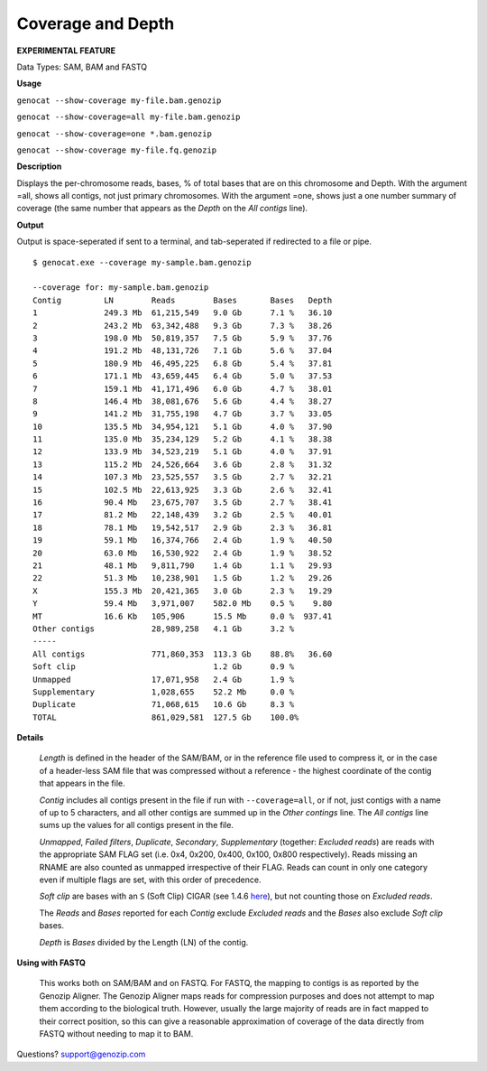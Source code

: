 ..
   (C) 2020-2022 Black Paw Ventures Limited. All rights reserved.

.. _coverage:

Coverage and Depth
==================

**EXPERIMENTAL FEATURE**

Data Types: SAM, BAM and FASTQ

**Usage**

``genocat --show-coverage my-file.bam.genozip``

``genocat --show-coverage=all my-file.bam.genozip`` 

``genocat --show-coverage=one *.bam.genozip`` 

``genocat --show-coverage my-file.fq.genozip`` 

**Description**

Displays the per-chromosome reads, bases, % of total bases that are on this chromosome and Depth. With the argument =all, shows all contigs, not just primary chromosomes. With the argument =one, shows just a one number summary of coverage (the same number that appears as the *Depth* on the *All contigs* line).

**Output**
    
Output is space-seperated if sent to a terminal, and tab-seperated if redirected to a file or pipe.

::

    $ genocat.exe --coverage my-sample.bam.genozip
    
    --coverage for: my-sample.bam.genozip
    Contig         LN        Reads        Bases       Bases   Depth
    1              249.3 Mb  61,215,549   9.0 Gb      7.1 %   36.10
    2              243.2 Mb  63,342,488   9.3 Gb      7.3 %   38.26
    3              198.0 Mb  50,819,357   7.5 Gb      5.9 %   37.76
    4              191.2 Mb  48,131,726   7.1 Gb      5.6 %   37.04
    5              180.9 Mb  46,495,225   6.8 Gb      5.4 %   37.81
    6              171.1 Mb  43,659,445   6.4 Gb      5.0 %   37.53
    7              159.1 Mb  41,171,496   6.0 Gb      4.7 %   38.01
    8              146.4 Mb  38,081,676   5.6 Gb      4.4 %   38.27
    9              141.2 Mb  31,755,198   4.7 Gb      3.7 %   33.05
    10             135.5 Mb  34,954,121   5.1 Gb      4.0 %   37.90
    11             135.0 Mb  35,234,129   5.2 Gb      4.1 %   38.38
    12             133.9 Mb  34,523,219   5.1 Gb      4.0 %   37.91
    13             115.2 Mb  24,526,664   3.6 Gb      2.8 %   31.32
    14             107.3 Mb  23,525,557   3.5 Gb      2.7 %   32.21
    15             102.5 Mb  22,613,925   3.3 Gb      2.6 %   32.41
    16             90.4 Mb   23,675,707   3.5 Gb      2.7 %   38.41
    17             81.2 Mb   22,148,439   3.2 Gb      2.5 %   40.01
    18             78.1 Mb   19,542,517   2.9 Gb      2.3 %   36.81
    19             59.1 Mb   16,374,766   2.4 Gb      1.9 %   40.50
    20             63.0 Mb   16,530,922   2.4 Gb      1.9 %   38.52
    21             48.1 Mb   9,811,790    1.4 Gb      1.1 %   29.93
    22             51.3 Mb   10,238,901   1.5 Gb      1.2 %   29.26
    X              155.3 Mb  20,421,365   3.0 Gb      2.3 %   19.29
    Y              59.4 Mb   3,971,007    582.0 Mb    0.5 %    9.80
    MT             16.6 Kb   105,906      15.5 Mb     0.0 %  937.41
    Other contigs            28,989,258   4.1 Gb      3.2 %
    -----
    All contigs              771,860,353  113.3 Gb    88.8%   36.60
    Soft clip                             1.2 Gb      0.9 %
    Unmapped                 17,071,958   2.4 Gb      1.9 %
    Supplementary            1,028,655    52.2 Mb     0.0 %
    Duplicate                71,068,615   10.6 Gb     8.3 %
    TOTAL                    861,029,581  127.5 Gb    100.0%

**Details** 

  *Length* is defined in the header of the SAM/BAM, or in the reference file used to compress it, or in the case of a header-less SAM file that was compressed without a reference - the highest coordinate of the contig that appears in the file.

  *Contig* includes all contigs present in the file if run with ``--coverage=all``, or if not, just contigs with a name of up to 5 characters, and all other contigs are summed up in the *Other contings* line. The *All contigs* line sums up the values for all contigs present in the file.

  *Unmapped*, *Failed filters*, *Duplicate*, *Secondary*, *Supplementary* (together: *Excluded reads*) are reads with the appropriate SAM FLAG set (i.e. 0x4, 0x200, 0x400, 0x100, 0x800 respectively). Reads missing an RNAME are also counted as unmapped irrespective of their FLAG. Reads can count in only one category even if multiple flags are set, with this order of precedence.

  *Soft clip* are bases with an ``S`` (Soft Clip) CIGAR (see 1.4.6 `here <https://samtools.github.io/hts-specs/SAMv1.pdf>`_), but not counting those on *Excluded reads*.

  The *Reads* and *Bases* reported for each *Contig* exclude *Excluded reads* and the *Bases* also exclude *Soft clip* bases.
  
  *Depth* is *Bases* divided by the Length (LN) of the contig.
  
  
**Using with FASTQ**

  This works both on SAM/BAM and on FASTQ. For FASTQ, the mapping to contigs is as reported by the Genozip Aligner. The Genozip Aligner maps reads for compression purposes and does not attempt to map them according to the biological truth. However, usually the large majority of reads are in fact mapped to their correct position, so this can give a reasonable approximation of coverage of the data directly from FASTQ without needing to map it to BAM. 

Questions? `support@genozip.com <mailto:support@genozip.com>`_

